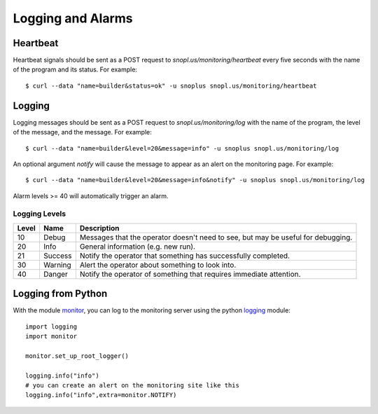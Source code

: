 Logging and Alarms
==================

Heartbeat
---------

Heartbeat signals should be sent as a POST request to `snopl.us/monitoring/heartbeat`
every five seconds with the name of the program and its status. For example::

    $ curl --data "name=builder&status=ok" -u snoplus snopl.us/monitoring/heartbeat

Logging
-------

Logging messages should be sent as a POST request to `snopl.us/monitoring/log`
with the name of the program, the level of the message, and the message. For
example::

    $ curl --data "name=builder&level=20&message=info" -u snoplus snopl.us/monitoring/log

An optional argument `notify` will cause the message to appear as an alert on
the monitoring page. For example::

    $ curl --data "name=builder&level=20&message=info&notify" -u snoplus snopl.us/monitoring/log

Alarm levels >= 40 will automatically trigger an alarm.

Logging Levels
^^^^^^^^^^^^^^

=====    ========     ================================================================================
Level    Name         Description
=====    ========     ================================================================================
10       Debug        Messages that the operator doesn't need to see, but may be useful for debugging.
20       Info         General information (e.g. new run).
21       Success      Notify the operator that something has successfully completed.
30       Warning      Alert the operator about something to look into.
40       Danger       Notify the operator of something that requires immediate attention.
=====    ========     ================================================================================

Logging from Python
-------------------

With the module `monitor <https://github.com/tlatorre-uchicago/minard/blob/master/scripts/monitor.py>`_,
you can log to the monitoring server using the python `logging <https://docs.python.org/2/howto/logging.html>`_ module::

    import logging
    import monitor

    monitor.set_up_root_logger()

    logging.info("info")
    # you can create an alert on the monitoring site like this
    logging.info("info",extra=monitor.NOTIFY)
